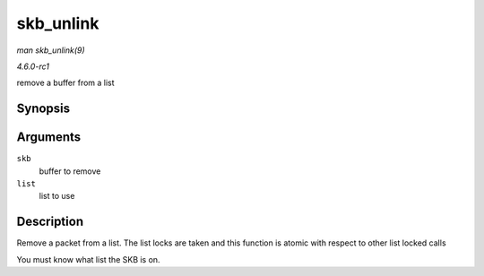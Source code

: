 
.. _API-skb-unlink:

==========
skb_unlink
==========

*man skb_unlink(9)*

*4.6.0-rc1*

remove a buffer from a list


Synopsis
========

.. c:function:: void skb_unlink( struct sk_buff * skb, struct sk_buff_head * list )

Arguments
=========

``skb``
    buffer to remove

``list``
    list to use


Description
===========

Remove a packet from a list. The list locks are taken and this function is atomic with respect to other list locked calls

You must know what list the SKB is on.
